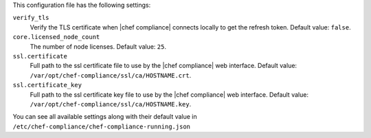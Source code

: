 .. The contents of this file may be included in multiple topics (using the includes directive).
.. The contents of this file should be modified in a way that preserves its ability to appear in multiple topics.

This configuration file has the following settings:

``verify_tls``
   Verify the TLS certificate when |chef compliance| connects locally to get the refresh token. Default value: ``false``.

``core.licensed_node_count``
   The number of node licenses. Default value: ``25``.

``ssl.certificate``
   Full path to the ssl certificate file to use by the |chef compliance| web interface. Default value: ``/var/opt/chef-compliance/ssl/ca/HOSTNAME.crt``.

``ssl.certificate_key``
   Full path to the ssl certificate key file to use by the |chef compliance| web interface. Default value: ``/var/opt/chef-compliance/ssl/ca/HOSTNAME.key``.


You can see all available settings along with their default value in ``/etc/chef-compliance/chef-compliance-running.json``
